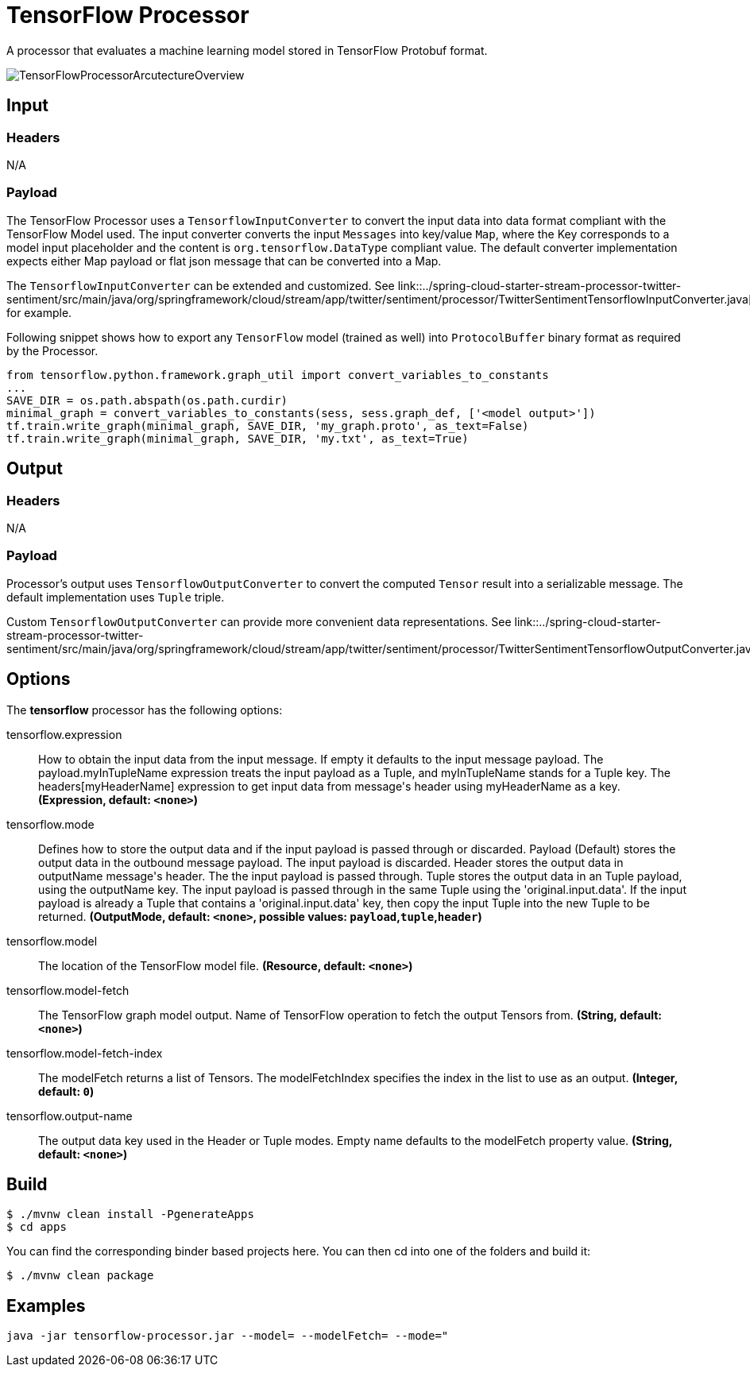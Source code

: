 //tag::ref-doc[]
= TensorFlow Processor

A processor that evaluates a machine learning model stored in TensorFlow Protobuf format.

image::src/test/resources/TensorFlowProcessorArcutectureOverview.png[]

== Input

=== Headers

N/A

=== Payload

The TensorFlow Processor uses a `TensorflowInputConverter` to convert the input data into data format compliant with the
TensorFlow Model used. The input converter converts the input `Messages` into key/value `Map`, where
the Key corresponds to a model input placeholder and the content is `org.tensorflow.DataType` compliant value.
The default converter implementation expects either Map payload or flat json message that can be converted into a Map.

The `TensorflowInputConverter` can be extended and customized. See link::../spring-cloud-starter-stream-processor-twitter-sentiment/src/main/java/org/springframework/cloud/stream/app/twitter/sentiment/processor/TwitterSentimentTensorflowInputConverter.java[TwitterSentimentTensorflowInputConverter.java] for example.

Following snippet shows how to export any `TensorFlow` model (trained as well) into `ProtocolBuffer` binary format as required by the Processor.
```python
from tensorflow.python.framework.graph_util import convert_variables_to_constants
...
SAVE_DIR = os.path.abspath(os.path.curdir)
minimal_graph = convert_variables_to_constants(sess, sess.graph_def, ['<model output>'])
tf.train.write_graph(minimal_graph, SAVE_DIR, 'my_graph.proto', as_text=False)
tf.train.write_graph(minimal_graph, SAVE_DIR, 'my.txt', as_text=True)
```

== Output

=== Headers

N/A

=== Payload

Processor's output uses `TensorflowOutputConverter` to convert the computed `Tensor` result into a serializable
message. The default implementation uses `Tuple` triple.

Custom `TensorflowOutputConverter` can provide more convenient data representations.
See link::../spring-cloud-starter-stream-processor-twitter-sentiment/src/main/java/org/springframework/cloud/stream/app/twitter/sentiment/processor/TwitterSentimentTensorflowOutputConverter.java[TwitterSentimentTensorflowOutputConverter.java].

== Options

The **$$tensorflow$$** $$processor$$ has the following options:

//tag::configuration-properties[]
$$tensorflow.expression$$:: $$How to obtain the input data from the input message. If empty it defaults to the input message payload.
 The payload.myInTupleName expression treats the input payload as a Tuple, and myInTupleName stands for
 a Tuple key. The headers[myHeaderName] expression to get input data from message's header using
 myHeaderName as a key.$$ *($$Expression$$, default: `$$<none>$$`)*
$$tensorflow.mode$$:: $$Defines how to store the output data and if the input payload is passed through or discarded.
 Payload (Default) stores the output data in the outbound message payload. The input payload is discarded.
 Header stores the output data in outputName message's header. The the input payload is passed through.
 Tuple stores the output data in an Tuple payload, using the outputName key. The input payload is passed through
 in the same Tuple using the 'original.input.data'. If the input payload is already a Tuple that contains
 a 'original.input.data' key, then copy the input Tuple into the new Tuple to be returned.$$ *($$OutputMode$$, default: `$$<none>$$`, possible values: `payload`,`tuple`,`header`)*
$$tensorflow.model$$:: $$The location of the TensorFlow model file.$$ *($$Resource$$, default: `$$<none>$$`)*
$$tensorflow.model-fetch$$:: $$The TensorFlow graph model output. Name of TensorFlow operation to fetch the output Tensors from.$$ *($$String$$, default: `$$<none>$$`)*
$$tensorflow.model-fetch-index$$:: $$The modelFetch returns a list of Tensors. The modelFetchIndex specifies the index in the list to use as an output.$$ *($$Integer$$, default: `$$0$$`)*
$$tensorflow.output-name$$:: $$The output data key used in the Header or Tuple modes. Empty name defaults to the modelFetch property value.$$ *($$String$$, default: `$$<none>$$`)*
//end::configuration-properties[]

== Build

```
$ ./mvnw clean install -PgenerateApps
$ cd apps
```
You can find the corresponding binder based projects here.
You can then cd into one of the folders and build it:
```
$ ./mvnw clean package
```

== Examples

```
java -jar tensorflow-processor.jar --model= --modelFetch= --mode="
```
//end::ref-doc[]
